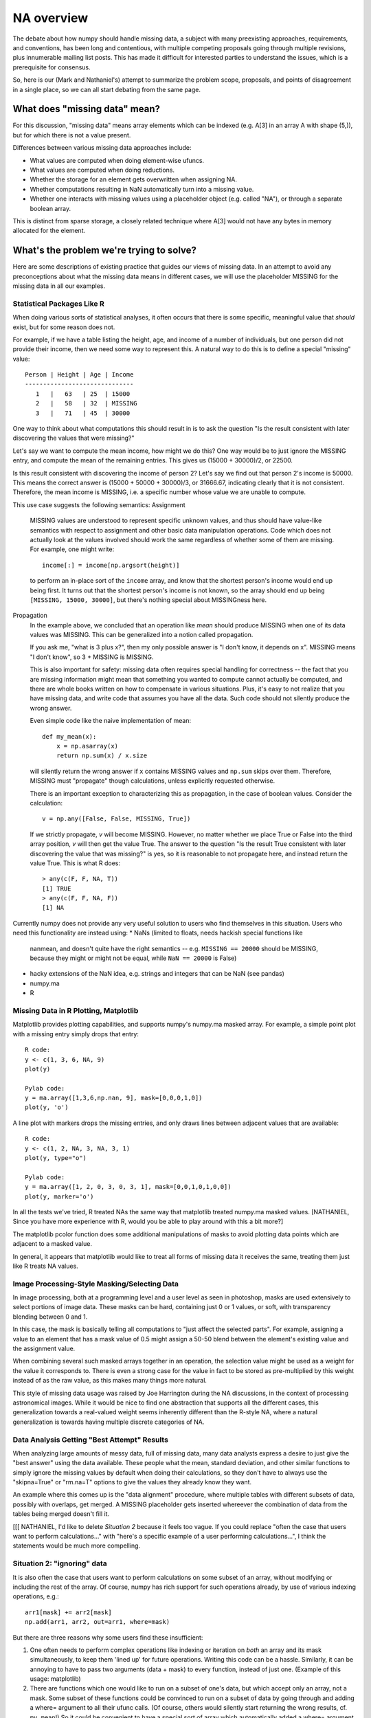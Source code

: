 NA overview
###########

The debate about how numpy should handle missing data, a subject with
many preexisting approaches, requirements, and conventions, has been long and
contentious, with multiple competing proposals going through
multiple revisions, plus innumerable mailing list posts. This
has made it difficult for interested parties to understand the
issues, which is a prerequisite for consensus.

So, here is our (Mark and Nathaniel's) attempt to summarize the problem
scope, proposals, and points of disagreement in a single place, so we
can all start debating from the same page.

What does "missing data" mean?
==============================

For this discussion, "missing data" means array elements
which can be indexed (e.g. A[3] in an array A with shape (5,)),
but for which there is not a value present.

Differences between various missing data approaches include:

* What values are computed when doing element-wise ufuncs.
* What values are computed when doing reductions.
* Whether the storage for an element gets overwritten when assigning NA.
* Whether computations resulting in NaN automatically turn into a
  missing value.
* Whether one interacts with missing values using a placeholder object
  (e.g. called "NA"), or through a separate boolean array.

This is distinct from sparse storage, a closely related technique
where A[3] would not have any bytes in memory allocated for the element.

What's the problem we're trying to solve?
=========================================

Here are some descriptions of existing practice that guides our
views of missing data. In an attempt to avoid any preconceptions
about what the missing data means in different cases, we will use
the placeholder MISSING for the missing data in all our examples.

Statistical Packages Like R
---------------------------

When doing various sorts of statistical analyses, it often occurs that
there is some specific, meaningful value that *should* exist, but for
some reason does not.

For example, if we have a table listing the height,
age, and income of a number of individuals, but one person did not
provide their income, then we need some way to represent this. A
natural way to do this is to define a special "missing" value::

  Person | Height | Age | Income
  ------------------------------
     1   |   63   | 25  | 15000
     2   |   58   | 32  | MISSING
     3   |   71   | 45  | 30000

One way to think about what computations this should result in
is to ask the question "Is the result consistent with later
discovering the values that were missing?"

Let's say we want to compute the mean income, how might we do
this? One way would be to just ignore the MISSING entry, and
compute the mean of the remaining entries. This gives
us (15000 + 30000)/2, or 22500.

Is this result consistent with discovering the income of person 2?
Let's say we find out that person 2's income is 50000. This means
the correct answer is (15000 + 50000 + 30000)/3, or 31666.67,
indicating clearly that it is not consistent. Therefore, the mean
income is MISSING, i.e. a specific number whose value we are unable
to compute.

This use case suggests the following semantics:
Assignment
  MISSING values are understood to represent specific
  unknown values, and thus should have value-like semantics with
  respect to assignment and other basic data manipulation
  operations. Code which does not actually look at the values involved
  should work the same regardless of whether some of them are
  missing. For example, one might write::

    income[:] = income[np.argsort(height)]
  
  to perform an in-place sort of the ``income`` array, and know that
  the shortest person's income would end up being first. It turns out
  that the shortest person's income is not known, so the array should
  end up being ``[MISSING, 15000, 30000]``, but there's nothing
  special about MISSINGness here.

Propagation
  In the example above, we concluded that an operation like *mean*
  should produce MISSING when one of its data values was MISSING.
  This can be generalized into a notion called propagation.

  If you ask me, "what is 3 plus x?", then my only possible answer
  is "I don't know, it depends on x". MISSING means "I don't know",
  so 3 + MISSING is MISSING.
  
  This is also important for safety: missing data often
  requires special handling for correctness -- the fact that you are
  missing information might mean that something you wanted to compute
  cannot actually be computed, and there are whole books written on
  how to compensate in various situations. Plus, it's easy to not
  realize that you have missing data, and write code that assumes you
  have all the data. Such code should not silently produce the wrong
  answer.
  
  Even simple code like the naive implementation of mean::

    def my_mean(x):
        x = np.asarray(x)
        return np.sum(x) / x.size

  will silently return the wrong answer if ``x`` contains MISSING
  values and ``np.sum`` skips over them. Therefore, MISSING must
  "propagate" though calculations, unless explicitly requested
  otherwise.

  There is an important exception to characterizing this as propagation,
  in the case of boolean values. Consider the calculation::

    v = np.any([False, False, MISSING, True])

  If we strictly propagate, *v* will become MISSING. However, no
  matter whether we place True or False into the third array position,
  *v* will then get the value True. The answer to the question
  "Is the result True consistent with later discovering the value
  that was missing?" is yes, so it is reasonable to not propagate here,
  and instead return the value True. This is what R does::

    > any(c(F, F, NA, T))
    [1] TRUE
    > any(c(F, F, NA, F))
    [1] NA

Currently numpy does not provide any very useful solution to users who
find themselves in this situation. Users who need this functionality
are instead using:
* NaNs (limited to floats, needs hackish special functions like
  nanmean, and doesn't quite have the right semantics -- e.g.
  ``MISSING == 20000`` should be MISSING, because they might or might
  not be equal, while ``NaN == 20000`` is False)
* hacky extensions of the NaN idea, e.g. strings and integers that can
  be NaN (see pandas)
* numpy.ma
* R

Missing Data in R Plotting, Matplotlib
--------------------------------------

Matplotlib provides plotting capabilities, and supports numpy's
numpy.ma masked array. For example, a simple point plot with
a missing entry simply drops that entry::

    R code:
    y <- c(1, 3, 6, NA, 9)
    plot(y)

    Pylab code:
    y = ma.array([1,3,6,np.nan, 9], mask=[0,0,0,1,0])
    plot(y, 'o')
    
.. image:: NA-overview_images/scatter-plot.jpg

A line plot with markers drops the missing entries, and only draws
lines between adjacent values that are available::

    R code:
    y <- c(1, 2, NA, 3, NA, 3, 1)
    plot(y, type="o")

    Pylab code:
    y = ma.array([1, 2, 0, 3, 0, 3, 1], mask=[0,0,1,0,1,0,0])
    plot(y, marker='o')

.. image:: NA-overview_images/line-marker-plot.jpg

In all the tests we've tried, R treated NAs the same way that matplotlib
treated numpy.ma masked values.
[NATHANIEL, Since you have more experience
with R, would you be able to play around with this a bit more?]

The matplotlib pcolor function does some additional
manipulations of masks to avoid plotting data points which are
adjacent to a masked value.

In general, it appears that matplotlib would like to treat all
forms of missing data it receives the same, treating them just
like R treats NA values.

Image Processing-Style Masking/Selecting Data
---------------------------------------------

In image processing, both at a programming level and a user
level as seen in photoshop, masks are used extensively to
select portions of image data. These masks can be hard, containing
just 0 or 1 values, or soft, with transparency blending between 0
and 1.

In this case, the mask is basically telling all computations to
"just affect the selected parts". For example, assigning a value
to an element that has a mask value of 0.5 might assign a 50-50
blend between the element's existing value and the assignment value.

When combining several such masked arrays together in an operation,
the selection value might be used as a weight for the value it
corresponds to. There is even a strong case for the value in fact to
be stored as pre-multiplied by this weight instead of as the raw
value, as this makes many things more natural.

This style of missing data usage was raised by Joe Harrington
during the NA discussions, in the context of processing astronomical
images. While it would be nice to find one abstraction that supports
all the different cases, this generalization towards a real-valued
weight seems inherently different than the R-style NA, where a
natural generalization is towards having multiple discrete categories
of NA.

Data Analysis Getting "Best Attempt" Results
--------------------------------------------

When analyzing large amounts of messy data, full of missing data,
many data analysts express a desire to just give the "best answer"
using the data available. These people what the mean, standard deviation,
and other similar functions to simply ignore the missing values
by default when doing their calculations, so they don't have to
always use the "skipna=True" or "rm.na=T" options to give the values
they already know they want.

An example where this comes up is the "data alignment" procedure,
where multiple tables with different subsets of data, possibly with
overlaps, get merged. A MISSING placeholder gets inserted whereever
the combination of data from the tables being merged doesn't fill it.

[[[
NATHANIEL, I'd like to delete *Situation 2* because it feels too
vague. If you could replace "often the case that users want to
perform calculations..." with "here's a specific example of a user
performing calculations...", I think the statements would be much
more compelling.

Situation 2: "ignoring" data
----------------------------

It is also often the case that users want to perform calculations on
some subset of an array, without modifying or including the rest of
the array. Of course, numpy has rich support for such operations
already, by use of various indexing operations, e.g.::

  arr1[mask] += arr2[mask]
  np.add(arr1, arr2, out=arr1, where=mask)

But there are three reasons why some users find these insufficient:

1. One often needs to perform complex operations like indexing or
   iteration on *both* an array and its mask simultaneously, to keep them
   'lined up' for future operations. Writing this code can be a
   hassle. Similarly, it can be annoying to have to pass two arguments
   (data + mask) to every function, instead of just one. (Example of this
   usage: matplotlib)

2. There are functions which one would like to run on a subset of
   one's data, but which accept only an array, not a mask. Some subset of
   these functions could be convinced to run on a subset of data by going
   through and adding a where= argument to all their ufunc calls. (Of
   course, others would silently start returning the wrong results,
   cf. ``my_mean``!) So it could be convenient to have a special sort of
   array which automatically added a where= argument to all the ufuncs
   that were called on it.

3. Many users (esp. those without as much programming experience) may
   simply find it easier to think about one more complex object that
   someone else put together and documented in one place (a "masked
   array"), instead of two simple objects that are combined in flexible
   ways on the fly using atomic operations like indexing.

The semantics for this use case are more controversial, but we can
say:
* It's critical that masking out some data point does not mutate the
  underlying array
* Most users seem to expect that reduction operations like np.sum
  should automatically skip over ignored values: ``np.sum([1,
  MISSING]) == 1``. However, see below for debate on this.
* Most users seem to expect that accessing and modifying which values
  are ignored should be convenient and straightforward.
]]]

Situation 3?
------------

One can imagine all kinds of hybrid or extended functionality somewhat
along these lines... but as far as we can tell, the two specific
situations above seem to cover everyone who's spoken up so far. And at
this point we think we've pretty much done due diligence.

So if you have such a situation, please speak up! But until that
happens, then we suggest that we shouldn't worry too much about
handling such hypothetical cases. Obviously extra flexibility is great
if it falls out of a design, but it needs to be justified by either
increased technical elegance, or its ability to make one of these two
real-life cases easier to handle.

[**Mark**, do you agree with this?]

    Not quite, Paul Hobson's use case in the "Masked Arrays in NumPy 1.x"
    thread is different than everything I recall from the NA discussion.
    These examples also don't get into the notion of NaN values turning
    into NA, like numpy.ma.

Implementation options
======================

There are two basic strategies for implementing these features. One is
the "bit-pattern" strategy, in which we define some special values for
a given type to 'count as' the missing values, e.g. we might declare
that INT_MAX or a NaN with a special payload really *mean* that the
corresponding value is missing, and arrange for ufuncs and such to
treat them appropriately. The other is the "mask" strategy, in which
we store a separate boolean array along-side our data, and the entries
in the boolean array indicate which entries in the data are valid.


Nathaniel says:
    The bit-pattern approach is only possible for "missing data"
    situation, not for "ignoring data". The mask approach could
    potentially handle either or both situations.

Mark says:
    Bitpatterns can implement both the NA and the IGNORE computation
    abstractions. Masks can also implement both the NA and IGNORE
    computation abstractions. Bitpattern vs mask and NA vs IGNORE
    are fully independent, and it is a good thing for a library
    like Numpy to make them orthogonal features.

Our opinion(s)
==============

NA
--

**Nathaniel THINKS that:**
The missing data case is best served by bit-patterns. For this
specific use case, masks have a number of substantial
disadvantages. The most important is that bit-patterns avoid the extra
memory and speed overhead of storing and checking a mask (especially
for the common case of floating point data, where some tricks with
NaNs allow us to get something pretty close to the desired NA semantics
more or less for free) -- this alone appears to make a mask-based
implementation unacceptable to many NA users, particularly in areas like
neuroscience (where memory is tight) or financial modeling (where
milliseconds are critical). In addition, the bit-pattern approach is
less confusing conceptually (e.g., assignment really is just
assignment, no magic going on behind the curtain), and it's possible
to have in-memory compatibility with R for inter-language calls via
rpy2.

For this use case, masks offer no comparable advantage to outweigh
these disadvantages. The strongest argument in their favor is that
they might let us get away with a single implementation that covered
both use cases, which would definitely be simpler if it worked. But at
this point, everyone seems to agree that we will need *some* kind of
bit-pattern support, which negates that advantage.

**Mark THINKS that:**
NA is a computational abstraction that affects the semantic meaning
of operations done on arrays. It is unambiguous, as a well-defined
result can be derived for any possible computation. In some cases,
such as array-based indexing, it may be desireable to slightly bend
the rules of the abstraction, but it would be nice to do this based
on practical experience of users.

With bitpatterns, less memory is used for storing a single NA-capable
array, and something pretty close to the desired NA semantics can be
achieved for IEEE floating point just using native CPU operations.

With masks, it is possible to try out different sets of missing values
without making a copy of the original data. This allows such
computations to be done with less memory usage than is possible in
the bitpattern case.

IGNORE
------

Here we disagree. Let's break this down into a sequence of simple,
concrete questions.

Should ignored values propagate?
~~~~~~~~~~~~~~~~~~~~~~~~~~~~~~~~

**Mark** likes the way the NA semantics are clear and
internally consistent - 'this data is Not Available' tells you
everything you need to know to work out how they should behave in any
particular situation, whether that be binary ufuncs, reductions,
whatever. When he says "NA semantics", this is what he's talking
about.

(And this is why we've avoided using the term "NA" above -
we're trying to avoid confusion between terms like "missing" that
refer to use cases, and terms like "NA" referring to API semantics.)
NATHANIEL: I've (Mark has) changed all this above to NA, because the
way of using "missing" and "ignored" was confusing to me and seemed to bake in
a view of missing data that doesn't coincide with the way I think.
Probably we need to skype call to work out how we can simultaneously
communicate both our ways of thinking about this!

Therefore, he thinks that this should be the default semantics
globally, whether the underlying implementation is bit-pattern-based
or mask-based, and "ignoring" values should always require an explicit
function argument. Critically, ignored values should still propagate
in reductions::

  >>> np.sum([10, NA, 30])
  NA

**Nathaniel** agrees that there is a real question about how to make
the "ignored" semantics self-consistent, but doubts that it is
possible to convince people with the "ignored value" use case that
they should accept NA semantics instead. He thinks that if we try then
they'll just stick with numpy.ma, which would defeat the point of this
whole exercise. Therefore, if we want to support masks at all, then
ignored values should be ignored in reductions::

  >>> a = [10, 20, 30]
  # ugly fake syntax so as to avoid committing to any particular real
  # syntax:
  >>> set_ignored(a, [False, True, False])
  >>> np.sum(a)
  40

Is there a distinction between bit-pattern MISSING and masked-out values?
~~~~~~~~~~~~~~~~~~~~~~~~~~~~~~~~~~~~~~~~~~~~~~~~~~~~~~~~~~~~~~~~~~~~~~~~~

In **Mark's** scheme, both bit-patterns and masks always have the same
NA semantics. Therefore, he argues that it is a good thing to merge these two
concepts into one in the API, so that assigning a bit-pattern NA to an
array looks identical to flipping a mask bit::

  a1 = np.zeros(10, dtype=withNA(float))
  a1[0] = np.NA # writes a magic bit-pattern into a1[0]
  a2 = np.zeros(10, maskna=True)
  a2[0] = np.NA # does not modify data array, modifies mask instead

One consequence is that in his design, if you have an array that has
both a bit-pattern dtype and a mask, then it is possible to modify the
array by writing ordinary values, but it is impossible to write the
magic bit-pattern value -- attempts to do so will go to the mask
instead::

  a3 = np.zeros(10, dtype=withNA(float), maskna=True)
  a3[0] = 1 # modifies underlying data array
  a3[1] = np.NA # underlying data is not modified
  a4 = a3.view(ownmaskna=True)
  a4[2] = 2 # this affects both a3 and a4
  a4[3] = np.NA # this affects a4 only; a3 is unaffected
  a4[3] = np.no_really_the_NA_value # this would affect both a3 and a4
                                    # if it were allowed, but it isn't.

He believes that this is useful because he believes that the standard
thing people want to do with a masked array is to pretend that some
values are missing, without actually writing a missing value.

**Nathaniel** disagrees for several reasons. First, he doesn't think
bit-patterns and masks should have the same semantics, so merging them
doesn't make much sense. But even if it did, he thinks it would be a
bad idea, because they seem to serve different use cases. He thinks
that people use masks to mean things that are different than
missingness, and therefore they might well want to have both a mask
and bit-patterns in the same array while preserving the distinction
between them. He also thinks it's quite confusing to have two arrays
where writing some values is shared, but some values aren't (keeping
in mind that these are arrays that have a bit-pattern dtype, so np.NA
really does refer to a specific value). And since he's not sold on
this use of masking in general, he would like it to remain separate
from bit-patterns, so that he would at least have the option to use
the one and ignore the other.

One consequence of separating masks and bitpatterns as Nathaniel
is proposing is that programmers cannot write generic code which
handles both implementations of missing data simultaneously in
a natural fashion. Programmers will have to explicitly test "is
it masked?" and "does it support NA?" separately to properly support
the system, increasing the amount of work they will have to do.

How do you unmask or "peek behind" the mask?
~~~~~~~~~~~~~~~~~~~~~~~~~~~~~~~~~~~~~~~~~~~~

**Nathaniel** thinks that if people are working with masks, it's
specifically because they care about both the underlying array and
mask values separately, and so modifying the mask should be as
straightforward as possible. He believes that the most straightforward
way is to make it a standard boolean ndarray stored as an attribute,
like .mask or .visible, so that one can do indexing, re-assignment (to
swap masks), etc., in the standard ways. Similarly, he thinks the
underlying data array should be easily accessible in case one wants to
"peek behind the mask", perhaps as a .data attribute as in numpy.ma.

**Mark** is concerned that if it is too easy to access the values
behind the mask, it will be easy to accidentally violate the masking
abstraction. Numpy's general approach is to allow people to get
under the hood when they want to, so he supports adding a way
to access the raw data array and raw mask array, but would like it
to have a cumbersome spelling so it is very clear and explicit that
the hood of the array is being opened. [Note: See email thread
"Missing data again" Travis started regarding ideas for tweaks to NA.]

His preferred way of accessing data behind a mask is to hold
a view to the array as it existed before the mask was added. This
nicely combines the numpy view mechanism with the mask mechanism.

**Nathaniel** agrees that this could be made to work, but is not sure
why it is so important to enforce the hiddenness of masked values
(esp. since this can be trivially circumvented at the C level), and
thinks the view-based approach adds enough complexity (as compared to
simply exposing the mask as an ndarray) to make the cure worse than
the disease.

**Mark** is also concerned that exposing the mask would force us to
commit to either True=visible or False=visible, which has been a point
of contention.

How do you mask out a value?
~~~~~~~~~~~~~~~~~~~~~~~~~~~~

In **Nathaniel's** scheme, we have both bit-pattern dtypes, where
there really is a "magic value" called something like np.NA, and we
also separately have masked arrays. He thinks that this distinction
might be kept clearer if we *don't* create a constant like np.IGNORED
which looks like a value, but really does something magic to the
mask. Therefore, he suggests that the way you mask out a value is by
modifying the mask directly. (Except, probably, that assigning a slice
of one masked array to a slice of another should copy the mask.)

In **Mark's** approach masking is done by assigning np.NA to an array
that has a mask.

What happens when you read out a masked value?
~~~~~~~~~~~~~~~~~~~~~~~~~~~~~~~~~~~~~~~~~~~~~~

Since **Nathaniel** is inclined to avoid having a magic constant for
masked values, he suggests that scalar access to a masked value should
be an error::

  >>> a = masked_array([1, 2, 3])
  >>> a.visible[0] = False
  >>> a[:2] # slicing a masked array, no problem
  [--, 2]
  >>> a[0] # scalar access is not allowed
  Traceback [...]: ValueError

**Mark** thinks that np.NA should be returned in this case, because
the masked array is following the NA abstraction.

Are NA/IGNORE and mask/bitpattern are fully independent concepts?
~~~~~~~~~~~~~~~~~~~~~~~~~~~~~~~~~~~~~~~~~~~~~~~~~~~~~~~~~~~~~~~~~
Mark: They are fully independent, NA/IGNORE is about computation,
    and mask/bitpattern is about whether data gets destroyed in
    certain contexts.

Nathaniel: People naturally think about NA as bitpatterns and
    IGNORE as masks.

What is the best strategy for gaining knowledge, experience and input for gaining consensus about missing data in numpy?
~~~~~~~~~~~~~~~~~~~~~~~~~~~~~~~~~~~~~~~~~~~~~~~~~~~~~~~~~~~~~~~~~~~~~~~~~~~~~~~~~~~~~~~~~~~~~~~~~~~~~~~~~~~~~~~~~~~~~~~~
Mark: The lack of consensus is in large part a consequence of the
    fact that so many different missing data applications are in
    the wild, and there is no existing example of an implementation
    simultaneously supporting NA + masks + view semantics in the
    wild for comparison.
      Therefore, an easily accessible implementation for people to
    experiment with and gain practical experience is essential to
    better understand the problem and how it relates to numpy in
    particular, and the current implementation should ship with
    numpy, marked as experimental in the documentation and
    possible disabled by default with a global flag.
Nathaniel: Consensus should be reached before releasing an NA
    implementation in mainline numpy, particularly an implementation
    which might be ignored by many people. The long term support
    burden of such a release may be huge, and there is a big risk
    that existing mask users won't like the NA-behavior, while
    the stats users won't like the overhead of a mask.
      Therefore, the NA mask should be excised from the code, and
    put in a separate module for interested users to install
    and experiment with separately.

What should we do next?
-----------------------

Here, **Mark and Nathaniel AGREE** that:
1. The NA (Not Available) abstraction is a good thing, following in
   the footsteps of S, R, etc. In particular, using "propagate" by
   default for reduction operations is desirable.
2. The numpy community has not achieved consensus about missing
   data functionality.
3. We do not want to get stuck supporting an implementation that
   is "yet another bad missing data choice among many," but rather
   would like a solution which gets high user adoption.
4. Including the NA masks as is, enabled by default, exposes some risk of #3.
5. The community shouldn't commit to supporting any particular design
   until we have a reasonable expectation that users will adopt it in
   preference to numpy.ma/NaNs/etc, and ideally this involves consensus
   between all the interested parties within the Numpy community.

[[[ I'd suggest to delete these points, they're not so clear to me.
    -Mark

* Bit-patterns have a relatively clear path forward
* There are many more uncertainties about what a good masking API
  would look like, and very little prior art to draw on
* Therefore, while we may be able to rule out certain approaches by
  discussion, we won't be able to commit to a masking API without
  getting some more real-world experience.

]]]





How can we get this experience?

Mark
    Thinks the best way is to ship the code currently in master,
    with warnings that it is experimental and a global flag, disabled
    by default, which controls whether the NA feature is on or off. He
    believes it is very important that it be *easy* for users to try
    out the NA functionality, and moving it to another package adds
    too much hassle for both the users and the developers to reasonably
    gain practical experience from it. Putting it in a separate package
    would effectively kill it without giving it the chance it deserves.

    Separating the mask and bitpattern into different computational
    abstractions would make code which handles both much more complicated.
    It would not be possible to write a single code which supports the
    NA APIs that Numpy provides and expect it to work with both forms
    of missing data that users have.

Nathaniel
    Is dubious about shipping the code in master. First, our release manager
    seems to think that even if we mark something experimental, that only
    covers tweaks, not fundamental changes in its operation, and there are some
    pretty fundamental disagreements listed above. Mark and Nathaniel's
    visions of masking APIs are definitely not ABI compatible.

    Furthermore, he's not sure that the code in master is the best way to
    gain experience. Certainly experience with it would be *useful*, but
    there is clearly a very large space of possible designs here.
    (Consider that not only do Mark and Nathaniel disagree on so
    many decisions up above, but numpy.ma actually disagrees with each of
    them on about half of those!)
    
    Lighter-weight prototypes that can be easily tweaked and experimented
    with seem like they'd give us much more valuable data than would a
    monolithic C implementation that's embedded in a library that few
    people understand and that has a slow release cycle.

Mark
    In the current state of the numpy code-base, this idea of
    lighter-weight prototypes is impractical. There are a number of
    refactoring tasks that have been started and are ongoing, to
    isolate the underlying numpy implementation from the ABI exposed
    to plugins depending on it. These are also designed to eventually
    make numpy more modular, after which this idea would be much more
    feasible, and in fact an approach to be preferred.

Nathaniel
    And finally, **Nathaniel** is actually still worried about whether
    adding masking support to the core ndarray object is a good idea *at
    all*.

    Unlike the "missing data" use case, the "ignoring data" use case
    is really just about adding some convenience short-hands -- but it
    comes at the cost of complexifying all ndarray code, at least to the
    extent of making everyone have to think more often, every time they
    write a function, about what would happen if someone were to pass in a
    masked array. (Again, consider the my_mean function above.)

Mark
    Both the NA and the IGNORE abstractions express ideas that can be
    done by always creating for-loops by hand. In that sense, neither
    of them is "creating something new". However, by providing convenient
    access to missing data abstractions, they both make it much more natural
    to deal with values that are not there, but with slightly different
    computational choices.

Nathaniel
    (It is at
    least a little weird, right, that we've reached the point where we're
    seriously considering making it so numpy *would not support* a simple
    array-of-doubles data structure, and would *only* support an
    array-of-double-plus-mask structure? Even if we're going to have some
    optimizations to avoid allocating the mask when unnecessary?
    Especially since most people paying attention to this are the ones who
    like masked arrays, not the ones who are happy with plain old arrays?)
    A lot of numpy's power and clarity come from having a small number of
    orthogonal concepts (strided arrays, indexing, broadcasting,
    ufuncs). There's always a temptation to extend a foundational library
    like this to provide pre-packaged solutions to specific problems,
    because wouldn't it be convenient if instead of having to look in the
    cookbook, I could just look in the library docs? So he's worried that
    we might be succumbing to this temptation in a bad way, and losing
    that orthogonality. Of course, we might also be succumbing in a good
    way -- not ruling that out.

    But there's no a priori reason why we can't arrange it so that np.ma
    or a third-party library (``pip install masked_array``) can have
    first-class functionality, even without being built into the numpy
    core. So along with debating the best masking *API*, **Nathaniel**
    thinks we should still consider seriously whether the best masking
    *implementation* might consist of some minimal, generally-useful hooks
    into ndarray and the ufunc machinery, plus a separate library. And in
    case we find we can't easily distinguish which API is best from
    discussion and playing with prototypes alone, this approach would also
    allow competing masking APIs to fight it out for developer mind-share
    without having to fork numpy itself.

Mark
    In the long term, I think this idea of a more modular system is a
    great idea, and development should be done to make it possiblet.
    The current implementation of numpy, in particular with the way the
    ABI is, doesn't feel like the right place to do this. I think it is
    better to integrate the existing code, with a flag to enable the
    experimental feature, and then put in the effort to move towards
    a more modular system which would be capable of this kind of
    experimentation which affects things at the core level.

References/history
==================

The original NEP describes Mark's NA-semantics/mask
implementation/view based mask handling API:
  https://github.com/numpy/numpy/blob/master/doc/neps/missing-data.rst

The alterNEP was Nathaniel's initial attempt at separating MISSING and
IGNORED handling into bit-patterns versus masks:
  https://gist.github.com/1056379

miniNEP 2 was a later attempt by Nathaniel to sketch out an
implementation strategy for NA dtypes:
  https://gist.github.com/1068264

A discussion overview page is here:
  https://github.com/njsmith/numpy/wiki/NA-discussion-status

Other issues
============

Thought of this, wanted to raise a flag -- it isn't clear how
generalized ufuncs interact with any of this. Traditional ufuncs put
the generic machinery in charge of the looping, so the generic
machinery can play tricks like skipping values which should be
ignored. Generalized ufuncs allow for operations like dot product,
where a loop happens inside the function-specific code. Do we need to
add a where_mask argument to the generalized ufunc signature, so that
this internal loop can do the right thing? -Nathaniel

    The NA abstraction defines predictable default behaviors for this,
    and API support to allow the generalized ufuncs to compute
    correct answers is necessary, you are correct. -Mark
